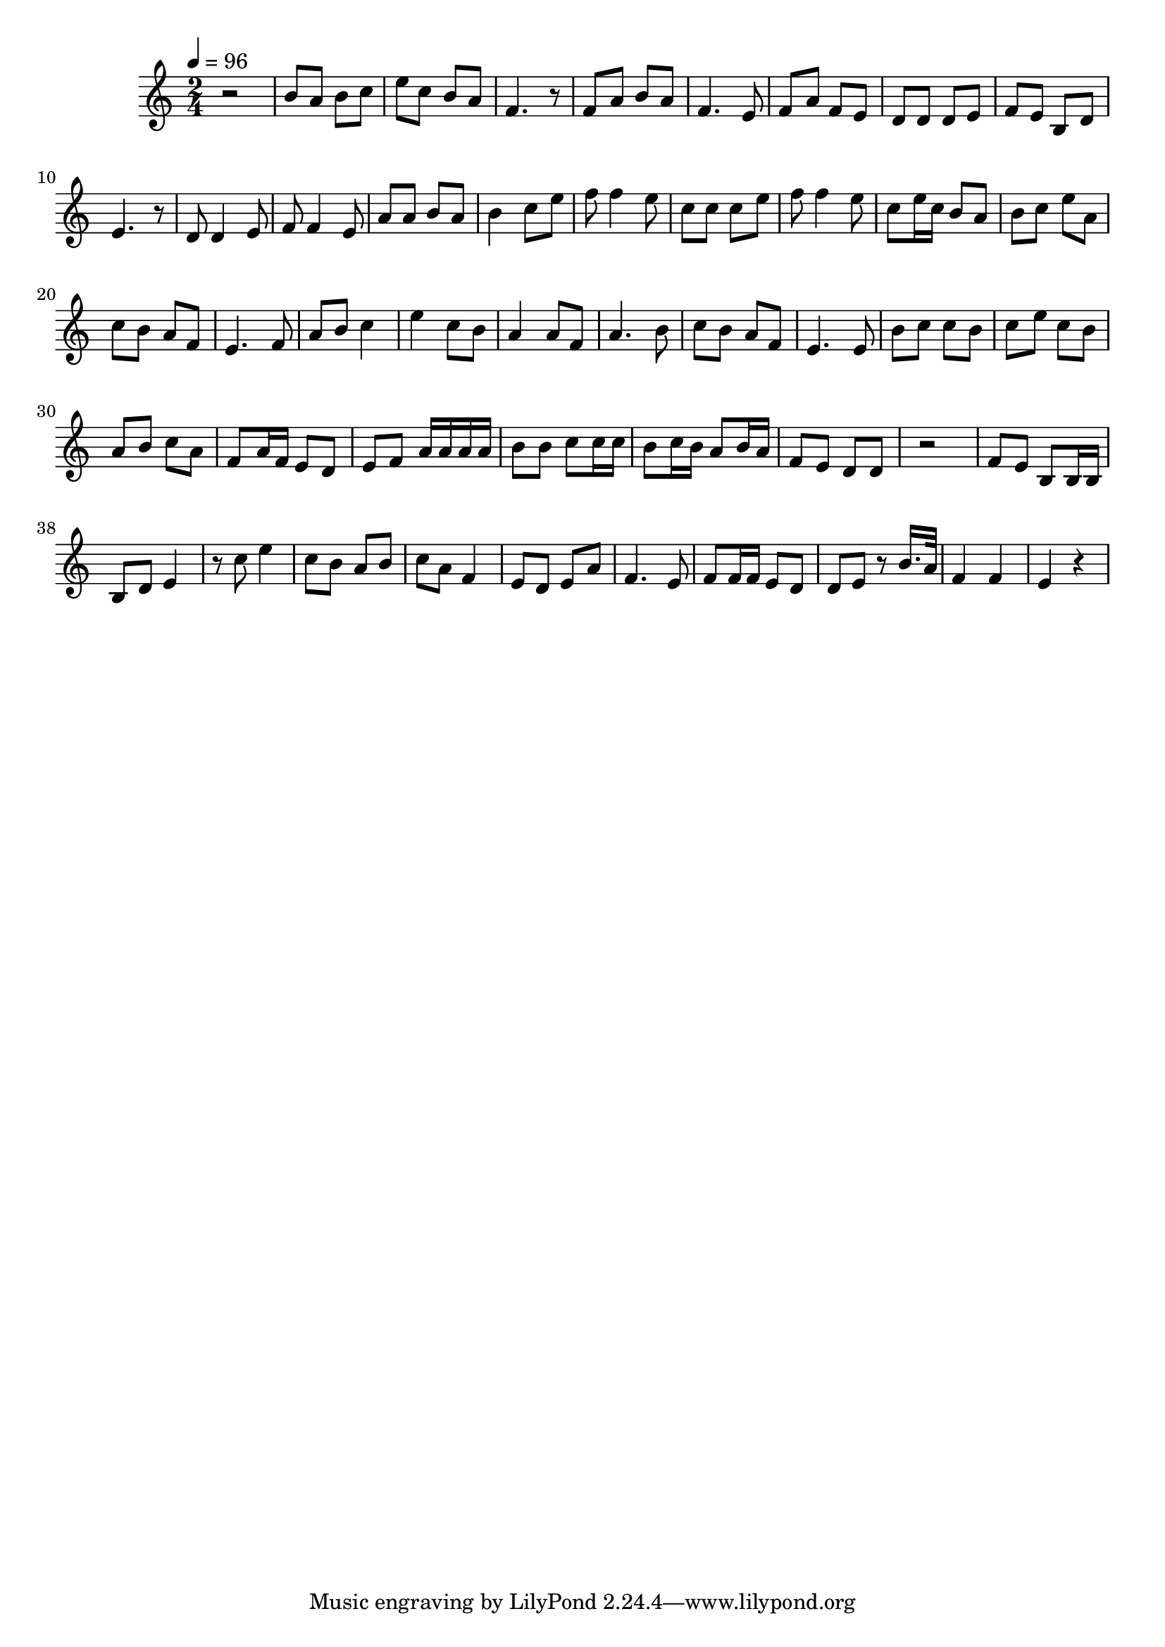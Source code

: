 Partzero={
\clef "treble" \time 2/4 \tempo 4=96 
r2 |
b'8 a'8 b'8 c''8  |
e''8 c''8 b'8 a'8  |
f'4. r8  |
f'8 a'8 b'8 a'8  |
f'4. e'8  |
f'8 a'8 f'8 e'8  |
d'8 d'8 d'8 e'8  |
f'8 e'8 b8 d'8  |
e'4. r8  |
d'8 d'4 e'8  |
f'8 f'4 e'8  |
a'8 a'8 b'8 a'8  |
b'4 c''8 e''8  |
f''8 f''4 e''8  |
c''8 c''8 c''8 e''8  |
f''8 f''4 e''8  |
c''8 e''16 c''16 b'8 a'8  |
b'8 c''8 e''8 a'8  |
c''8 b'8 a'8 f'8  |
e'4. f'8  |
a'8 b'8 c''4  |
e''4 c''8 b'8  |
a'4 a'8 f'8  |
a'4. b'8  |
c''8 b'8 a'8 f'8  |
e'4. e'8  |
b'8 c''8 c''8 b'8  |
c''8 e''8 c''8 b'8  |
a'8 b'8 c''8 a'8  |
f'8 a'16 f'16 e'8 d'8  |
e'8 f'8 a'16 a'16 a'16 a'16  |
b'8 b'8 c''8 c''16 c''16  |
b'8 c''16 b'16 a'8 b'16 a'16  |
f'8 e'8 d'8 d'8  |
r2 |
f'8 e'8 b8 b16 b16  |
b8 d'8 e'4  |
r8 c''8 e''4  |
c''8 b'8 a'8 b'8  |
c''8 a'8 f'4  |
e'8 d'8 e'8 a'8  |
f'4. e'8  |
f'8 f'16 f'16 e'8 d'8  |
d'8 e'8 r8 b'16. a'32  |
f'4 f'4  |
e'4 r4  |
}
\score {\context Voice = "PartPzero" {\Partzero }
 \layout {} \midi {} }